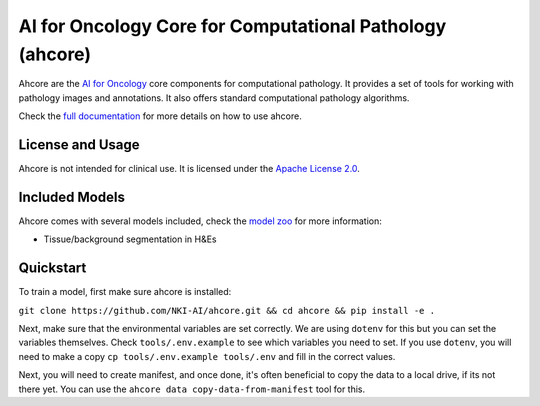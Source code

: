 AI for Oncology Core for Computational Pathology (ahcore)
=========================================================

.. image:: https://github.com/NKI-AI/ahcore/actions/workflows/precommit_checks.yml/badge.svg
   :target: https://github.com/NKI-AI/ahcore/actions/workflows/precommit_checks.yml

Ahcore are the `AI for Oncology <https://aiforoncology.nl>`_ core components for computational pathology. It provides a set of tools for working with pathology images and annotations. It also offers standard computational pathology algorithms.

Check the `full documentation <https://docs.aiforoncology.nl/ahcore>`_ for more details on how to use ahcore.

License and Usage
-----------------

Ahcore is not intended for clinical use. It is licensed under the `Apache License 2.0 <https://www.apache.org/licenses/LICENSE-2.0>`_.

Included Models
---------------

Ahcore comes with several models included, check the `model zoo <https://docs.aiforoncology.nl/ahcore/model_zoo.html>`_ for more information:

- Tissue/background segmentation in H&Es

Quickstart
----------
To train a model, first make sure ahcore is installed:

``git clone https://github.com/NKI-AI/ahcore.git && cd ahcore && pip install -e .``

Next, make sure that the environmental variables are set correctly. We are using ``dotenv`` for this
but you can set the variables themselves. Check ``tools/.env.example`` to see which variables you need to set.
If you use ``dotenv``, you will need to make a copy ``cp tools/.env.example tools/.env`` and fill in the correct values.

Next, you will need to create manifest, and once done, it's often beneficial to copy the data to a local drive, if its
not there yet. You can use the ``ahcore data copy-data-from-manifest`` tool for this.
